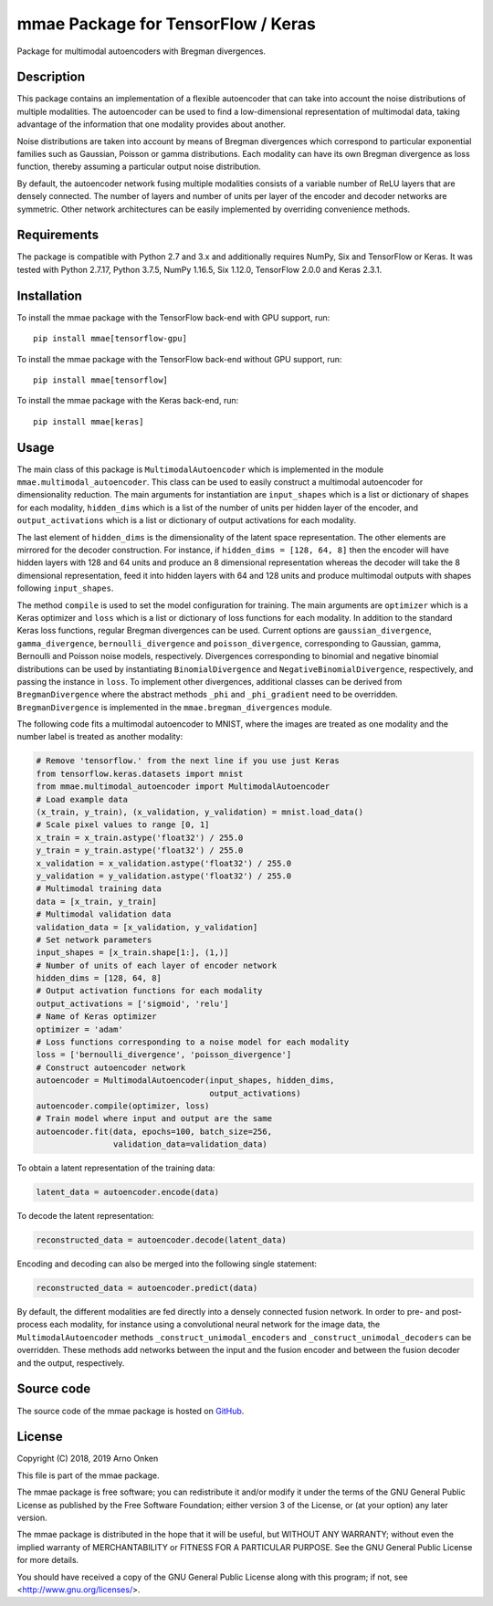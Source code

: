 ===================================
mmae Package for TensorFlow / Keras
===================================

Package for multimodal autoencoders with Bregman divergences.


Description
-----------

This package contains an implementation of a flexible autoencoder that can
take into account the noise distributions of multiple modalities.  The
autoencoder can be used to find a low-dimensional representation of
multimodal data, taking advantage of the information that one modality
provides about another.

Noise distributions are taken into account by means of Bregman divergences
which correspond to particular exponential families such as Gaussian, Poisson
or gamma distributions.  Each modality can have its own Bregman divergence as
loss function, thereby assuming a particular output noise distribution.

By default, the autoencoder network fusing multiple modalities consists of a
variable number of ReLU layers that are densely connected.  The number of
layers and number of units per layer of the encoder and decoder networks are
symmetric.  Other network architectures can be easily implemented by overriding
convenience methods.


Requirements
------------

The package is compatible with Python 2.7 and 3.x and additionally requires
NumPy, Six and TensorFlow or Keras.  It was tested with Python 2.7.17,
Python 3.7.5, NumPy 1.16.5, Six 1.12.0, TensorFlow 2.0.0 and Keras 2.3.1.


Installation
------------

To install the mmae package with the TensorFlow back-end with GPU support,
run::

    pip install mmae[tensorflow-gpu]

To install the mmae package with the TensorFlow back-end without GPU support,
run::

    pip install mmae[tensorflow]

To install the mmae package with the Keras back-end, run::

    pip install mmae[keras]


Usage
-----

The main class of this package is ``MultimodalAutoencoder`` which is
implemented in the module ``mmae.multimodal_autoencoder``.  This class can be
used to easily construct a multimodal autoencoder for dimensionality reduction.
The main arguments for instantiation are ``input_shapes`` which is a list or
dictionary of shapes for each modality, ``hidden_dims`` which is a list of the
number of units per hidden layer of the encoder, and ``output_activations``
which is a list or dictionary of output activations for each modality.

The last element of ``hidden_dims`` is the dimensionality of the latent space
representation.  The other elements are mirrored for the decoder construction.
For instance, if ``hidden_dims = [128, 64, 8]`` then the encoder will have
hidden layers with 128 and 64 units and produce an 8 dimensional representation
whereas the decoder will take the 8 dimensional representation, feed it into
hidden layers with 64 and 128 units and produce multimodal outputs with shapes
following ``input_shapes``.

The method ``compile`` is used to set the model configuration for training.
The main arguments are ``optimizer`` which is a Keras optimizer and ``loss``
which is a list or dictionary of loss functions for each modality.  In addition
to the standard Keras loss functions, regular Bregman divergences can be used.
Current options are ``gaussian_divergence``, ``gamma_divergence``,
``bernoulli_divergence`` and ``poisson_divergence``, corresponding to Gaussian,
gamma, Bernoulli and Poisson noise models, respectively.  Divergences
corresponding to binomial and negative binomial distributions can be used by
instantiating ``BinomialDivergence`` and ``NegativeBinomialDivergence``,
respectively, and passing the instance in ``loss``.  To implement other
divergences, additional classes can be derived from ``BregmanDivergence``
where the abstract methods ``_phi`` and ``_phi_gradient`` need to be
overridden.  ``BregmanDivergence`` is implemented in the
``mmae.bregman_divergences`` module.

The following code fits a multimodal autoencoder to MNIST, where the images are
treated as one modality and the number label is treated as another modality:

.. code-block:: python

    # Remove 'tensorflow.' from the next line if you use just Keras
    from tensorflow.keras.datasets import mnist
    from mmae.multimodal_autoencoder import MultimodalAutoencoder
    # Load example data
    (x_train, y_train), (x_validation, y_validation) = mnist.load_data()
    # Scale pixel values to range [0, 1]
    x_train = x_train.astype('float32') / 255.0
    y_train = y_train.astype('float32') / 255.0
    x_validation = x_validation.astype('float32') / 255.0
    y_validation = y_validation.astype('float32') / 255.0
    # Multimodal training data
    data = [x_train, y_train]
    # Multimodal validation data
    validation_data = [x_validation, y_validation]
    # Set network parameters
    input_shapes = [x_train.shape[1:], (1,)]
    # Number of units of each layer of encoder network
    hidden_dims = [128, 64, 8]
    # Output activation functions for each modality
    output_activations = ['sigmoid', 'relu']
    # Name of Keras optimizer
    optimizer = 'adam'
    # Loss functions corresponding to a noise model for each modality
    loss = ['bernoulli_divergence', 'poisson_divergence']
    # Construct autoencoder network
    autoencoder = MultimodalAutoencoder(input_shapes, hidden_dims,
                                        output_activations)
    autoencoder.compile(optimizer, loss)
    # Train model where input and output are the same
    autoencoder.fit(data, epochs=100, batch_size=256,
                    validation_data=validation_data)

To obtain a latent representation of the training data:

.. code-block:: python

    latent_data = autoencoder.encode(data)

To decode the latent representation:

.. code-block:: python

    reconstructed_data = autoencoder.decode(latent_data)

Encoding and decoding can also be merged into the following single statement:

.. code-block:: python

    reconstructed_data = autoencoder.predict(data)

By default, the different modalities are fed directly into a densely connected
fusion network.  In order to pre- and post-process each modality, for instance
using a convolutional neural network for the image data, the
``MultimodalAutoencoder`` methods ``_construct_unimodal_encoders`` and
``_construct_unimodal_decoders`` can be overridden.  These methods add networks
between the input and the fusion encoder and between the fusion decoder and the
output, respectively.


Source code
-----------

The source code of the mmae package is hosted on
`GitHub
<https://github.com/asnelt/mmae/>`_.


License
-------

Copyright (C) 2018, 2019 Arno Onken

This file is part of the mmae package.

The mmae package is free software; you can redistribute it and/or modify it
under the terms of the GNU General Public License as published by the Free
Software Foundation; either version 3 of the License, or (at your option) any
later version.

The mmae package is distributed in the hope that it will be useful, but WITHOUT
ANY WARRANTY; without even the implied warranty of MERCHANTABILITY or FITNESS
FOR A PARTICULAR PURPOSE. See the GNU General Public License for more details.

You should have received a copy of the GNU General Public License along with
this program; if not, see <http://www.gnu.org/licenses/>.
